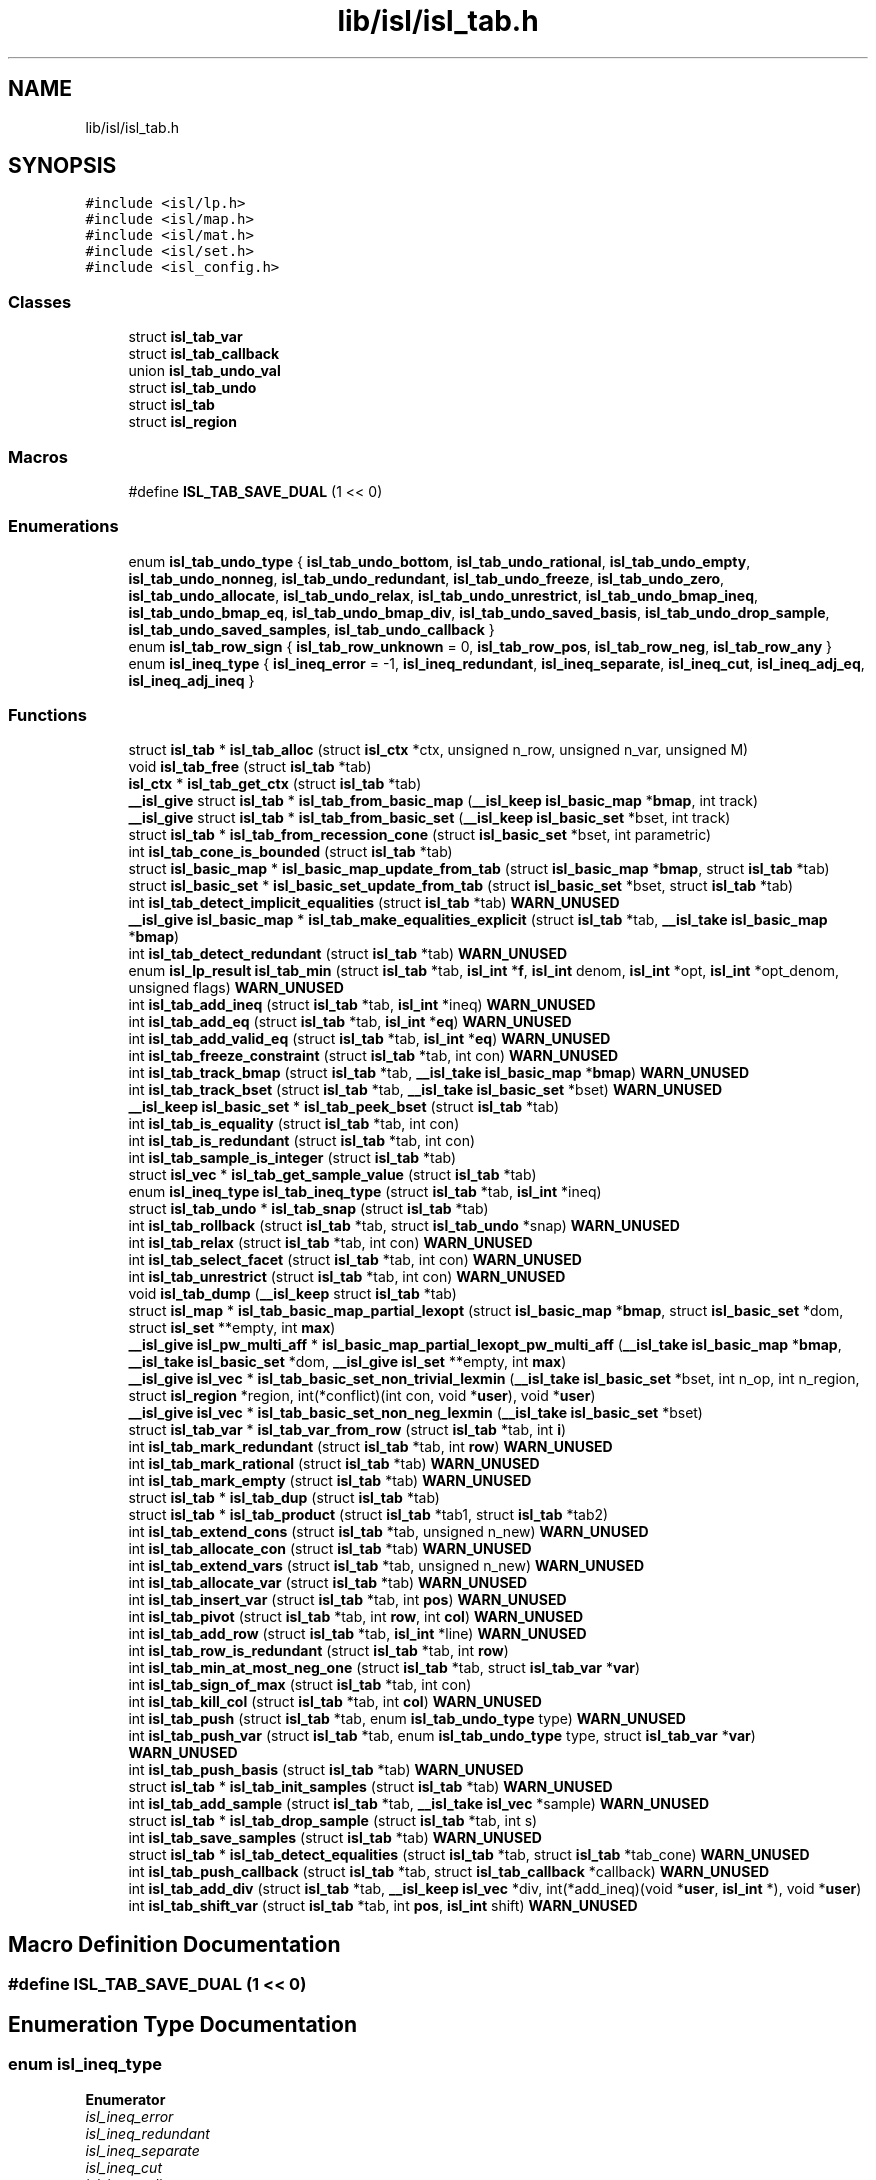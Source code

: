 .TH "lib/isl/isl_tab.h" 3 "Sun Jul 12 2020" "My Project" \" -*- nroff -*-
.ad l
.nh
.SH NAME
lib/isl/isl_tab.h
.SH SYNOPSIS
.br
.PP
\fC#include <isl/lp\&.h>\fP
.br
\fC#include <isl/map\&.h>\fP
.br
\fC#include <isl/mat\&.h>\fP
.br
\fC#include <isl/set\&.h>\fP
.br
\fC#include <isl_config\&.h>\fP
.br

.SS "Classes"

.in +1c
.ti -1c
.RI "struct \fBisl_tab_var\fP"
.br
.ti -1c
.RI "struct \fBisl_tab_callback\fP"
.br
.ti -1c
.RI "union \fBisl_tab_undo_val\fP"
.br
.ti -1c
.RI "struct \fBisl_tab_undo\fP"
.br
.ti -1c
.RI "struct \fBisl_tab\fP"
.br
.ti -1c
.RI "struct \fBisl_region\fP"
.br
.in -1c
.SS "Macros"

.in +1c
.ti -1c
.RI "#define \fBISL_TAB_SAVE_DUAL\fP   (1 << 0)"
.br
.in -1c
.SS "Enumerations"

.in +1c
.ti -1c
.RI "enum \fBisl_tab_undo_type\fP { \fBisl_tab_undo_bottom\fP, \fBisl_tab_undo_rational\fP, \fBisl_tab_undo_empty\fP, \fBisl_tab_undo_nonneg\fP, \fBisl_tab_undo_redundant\fP, \fBisl_tab_undo_freeze\fP, \fBisl_tab_undo_zero\fP, \fBisl_tab_undo_allocate\fP, \fBisl_tab_undo_relax\fP, \fBisl_tab_undo_unrestrict\fP, \fBisl_tab_undo_bmap_ineq\fP, \fBisl_tab_undo_bmap_eq\fP, \fBisl_tab_undo_bmap_div\fP, \fBisl_tab_undo_saved_basis\fP, \fBisl_tab_undo_drop_sample\fP, \fBisl_tab_undo_saved_samples\fP, \fBisl_tab_undo_callback\fP }"
.br
.ti -1c
.RI "enum \fBisl_tab_row_sign\fP { \fBisl_tab_row_unknown\fP = 0, \fBisl_tab_row_pos\fP, \fBisl_tab_row_neg\fP, \fBisl_tab_row_any\fP }"
.br
.ti -1c
.RI "enum \fBisl_ineq_type\fP { \fBisl_ineq_error\fP = -1, \fBisl_ineq_redundant\fP, \fBisl_ineq_separate\fP, \fBisl_ineq_cut\fP, \fBisl_ineq_adj_eq\fP, \fBisl_ineq_adj_ineq\fP }"
.br
.in -1c
.SS "Functions"

.in +1c
.ti -1c
.RI "struct \fBisl_tab\fP * \fBisl_tab_alloc\fP (struct \fBisl_ctx\fP *ctx, unsigned n_row, unsigned n_var, unsigned M)"
.br
.ti -1c
.RI "void \fBisl_tab_free\fP (struct \fBisl_tab\fP *tab)"
.br
.ti -1c
.RI "\fBisl_ctx\fP * \fBisl_tab_get_ctx\fP (struct \fBisl_tab\fP *tab)"
.br
.ti -1c
.RI "\fB__isl_give\fP struct \fBisl_tab\fP * \fBisl_tab_from_basic_map\fP (\fB__isl_keep\fP \fBisl_basic_map\fP *\fBbmap\fP, int track)"
.br
.ti -1c
.RI "\fB__isl_give\fP struct \fBisl_tab\fP * \fBisl_tab_from_basic_set\fP (\fB__isl_keep\fP \fBisl_basic_set\fP *bset, int track)"
.br
.ti -1c
.RI "struct \fBisl_tab\fP * \fBisl_tab_from_recession_cone\fP (struct \fBisl_basic_set\fP *bset, int parametric)"
.br
.ti -1c
.RI "int \fBisl_tab_cone_is_bounded\fP (struct \fBisl_tab\fP *tab)"
.br
.ti -1c
.RI "struct \fBisl_basic_map\fP * \fBisl_basic_map_update_from_tab\fP (struct \fBisl_basic_map\fP *\fBbmap\fP, struct \fBisl_tab\fP *tab)"
.br
.ti -1c
.RI "struct \fBisl_basic_set\fP * \fBisl_basic_set_update_from_tab\fP (struct \fBisl_basic_set\fP *bset, struct \fBisl_tab\fP *tab)"
.br
.ti -1c
.RI "int \fBisl_tab_detect_implicit_equalities\fP (struct \fBisl_tab\fP *tab) \fBWARN_UNUSED\fP"
.br
.ti -1c
.RI "\fB__isl_give\fP \fBisl_basic_map\fP * \fBisl_tab_make_equalities_explicit\fP (struct \fBisl_tab\fP *tab, \fB__isl_take\fP \fBisl_basic_map\fP *\fBbmap\fP)"
.br
.ti -1c
.RI "int \fBisl_tab_detect_redundant\fP (struct \fBisl_tab\fP *tab) \fBWARN_UNUSED\fP"
.br
.ti -1c
.RI "enum \fBisl_lp_result\fP \fBisl_tab_min\fP (struct \fBisl_tab\fP *tab, \fBisl_int\fP *\fBf\fP, \fBisl_int\fP denom, \fBisl_int\fP *opt, \fBisl_int\fP *opt_denom, unsigned flags) \fBWARN_UNUSED\fP"
.br
.ti -1c
.RI "int \fBisl_tab_add_ineq\fP (struct \fBisl_tab\fP *tab, \fBisl_int\fP *ineq) \fBWARN_UNUSED\fP"
.br
.ti -1c
.RI "int \fBisl_tab_add_eq\fP (struct \fBisl_tab\fP *tab, \fBisl_int\fP *\fBeq\fP) \fBWARN_UNUSED\fP"
.br
.ti -1c
.RI "int \fBisl_tab_add_valid_eq\fP (struct \fBisl_tab\fP *tab, \fBisl_int\fP *\fBeq\fP) \fBWARN_UNUSED\fP"
.br
.ti -1c
.RI "int \fBisl_tab_freeze_constraint\fP (struct \fBisl_tab\fP *tab, int con) \fBWARN_UNUSED\fP"
.br
.ti -1c
.RI "int \fBisl_tab_track_bmap\fP (struct \fBisl_tab\fP *tab, \fB__isl_take\fP \fBisl_basic_map\fP *\fBbmap\fP) \fBWARN_UNUSED\fP"
.br
.ti -1c
.RI "int \fBisl_tab_track_bset\fP (struct \fBisl_tab\fP *tab, \fB__isl_take\fP \fBisl_basic_set\fP *bset) \fBWARN_UNUSED\fP"
.br
.ti -1c
.RI "\fB__isl_keep\fP \fBisl_basic_set\fP * \fBisl_tab_peek_bset\fP (struct \fBisl_tab\fP *tab)"
.br
.ti -1c
.RI "int \fBisl_tab_is_equality\fP (struct \fBisl_tab\fP *tab, int con)"
.br
.ti -1c
.RI "int \fBisl_tab_is_redundant\fP (struct \fBisl_tab\fP *tab, int con)"
.br
.ti -1c
.RI "int \fBisl_tab_sample_is_integer\fP (struct \fBisl_tab\fP *tab)"
.br
.ti -1c
.RI "struct \fBisl_vec\fP * \fBisl_tab_get_sample_value\fP (struct \fBisl_tab\fP *tab)"
.br
.ti -1c
.RI "enum \fBisl_ineq_type\fP \fBisl_tab_ineq_type\fP (struct \fBisl_tab\fP *tab, \fBisl_int\fP *ineq)"
.br
.ti -1c
.RI "struct \fBisl_tab_undo\fP * \fBisl_tab_snap\fP (struct \fBisl_tab\fP *tab)"
.br
.ti -1c
.RI "int \fBisl_tab_rollback\fP (struct \fBisl_tab\fP *tab, struct \fBisl_tab_undo\fP *snap) \fBWARN_UNUSED\fP"
.br
.ti -1c
.RI "int \fBisl_tab_relax\fP (struct \fBisl_tab\fP *tab, int con) \fBWARN_UNUSED\fP"
.br
.ti -1c
.RI "int \fBisl_tab_select_facet\fP (struct \fBisl_tab\fP *tab, int con) \fBWARN_UNUSED\fP"
.br
.ti -1c
.RI "int \fBisl_tab_unrestrict\fP (struct \fBisl_tab\fP *tab, int con) \fBWARN_UNUSED\fP"
.br
.ti -1c
.RI "void \fBisl_tab_dump\fP (\fB__isl_keep\fP struct \fBisl_tab\fP *tab)"
.br
.ti -1c
.RI "struct \fBisl_map\fP * \fBisl_tab_basic_map_partial_lexopt\fP (struct \fBisl_basic_map\fP *\fBbmap\fP, struct \fBisl_basic_set\fP *dom, struct \fBisl_set\fP **empty, int \fBmax\fP)"
.br
.ti -1c
.RI "\fB__isl_give\fP \fBisl_pw_multi_aff\fP * \fBisl_basic_map_partial_lexopt_pw_multi_aff\fP (\fB__isl_take\fP \fBisl_basic_map\fP *\fBbmap\fP, \fB__isl_take\fP \fBisl_basic_set\fP *dom, \fB__isl_give\fP \fBisl_set\fP **empty, int \fBmax\fP)"
.br
.ti -1c
.RI "\fB__isl_give\fP \fBisl_vec\fP * \fBisl_tab_basic_set_non_trivial_lexmin\fP (\fB__isl_take\fP \fBisl_basic_set\fP *bset, int n_op, int n_region, struct \fBisl_region\fP *region, int(*conflict)(int con, void *\fBuser\fP), void *\fBuser\fP)"
.br
.ti -1c
.RI "\fB__isl_give\fP \fBisl_vec\fP * \fBisl_tab_basic_set_non_neg_lexmin\fP (\fB__isl_take\fP \fBisl_basic_set\fP *bset)"
.br
.ti -1c
.RI "struct \fBisl_tab_var\fP * \fBisl_tab_var_from_row\fP (struct \fBisl_tab\fP *tab, int \fBi\fP)"
.br
.ti -1c
.RI "int \fBisl_tab_mark_redundant\fP (struct \fBisl_tab\fP *tab, int \fBrow\fP) \fBWARN_UNUSED\fP"
.br
.ti -1c
.RI "int \fBisl_tab_mark_rational\fP (struct \fBisl_tab\fP *tab) \fBWARN_UNUSED\fP"
.br
.ti -1c
.RI "int \fBisl_tab_mark_empty\fP (struct \fBisl_tab\fP *tab) \fBWARN_UNUSED\fP"
.br
.ti -1c
.RI "struct \fBisl_tab\fP * \fBisl_tab_dup\fP (struct \fBisl_tab\fP *tab)"
.br
.ti -1c
.RI "struct \fBisl_tab\fP * \fBisl_tab_product\fP (struct \fBisl_tab\fP *tab1, struct \fBisl_tab\fP *tab2)"
.br
.ti -1c
.RI "int \fBisl_tab_extend_cons\fP (struct \fBisl_tab\fP *tab, unsigned n_new) \fBWARN_UNUSED\fP"
.br
.ti -1c
.RI "int \fBisl_tab_allocate_con\fP (struct \fBisl_tab\fP *tab) \fBWARN_UNUSED\fP"
.br
.ti -1c
.RI "int \fBisl_tab_extend_vars\fP (struct \fBisl_tab\fP *tab, unsigned n_new) \fBWARN_UNUSED\fP"
.br
.ti -1c
.RI "int \fBisl_tab_allocate_var\fP (struct \fBisl_tab\fP *tab) \fBWARN_UNUSED\fP"
.br
.ti -1c
.RI "int \fBisl_tab_insert_var\fP (struct \fBisl_tab\fP *tab, int \fBpos\fP) \fBWARN_UNUSED\fP"
.br
.ti -1c
.RI "int \fBisl_tab_pivot\fP (struct \fBisl_tab\fP *tab, int \fBrow\fP, int \fBcol\fP) \fBWARN_UNUSED\fP"
.br
.ti -1c
.RI "int \fBisl_tab_add_row\fP (struct \fBisl_tab\fP *tab, \fBisl_int\fP *line) \fBWARN_UNUSED\fP"
.br
.ti -1c
.RI "int \fBisl_tab_row_is_redundant\fP (struct \fBisl_tab\fP *tab, int \fBrow\fP)"
.br
.ti -1c
.RI "int \fBisl_tab_min_at_most_neg_one\fP (struct \fBisl_tab\fP *tab, struct \fBisl_tab_var\fP *\fBvar\fP)"
.br
.ti -1c
.RI "int \fBisl_tab_sign_of_max\fP (struct \fBisl_tab\fP *tab, int con)"
.br
.ti -1c
.RI "int \fBisl_tab_kill_col\fP (struct \fBisl_tab\fP *tab, int \fBcol\fP) \fBWARN_UNUSED\fP"
.br
.ti -1c
.RI "int \fBisl_tab_push\fP (struct \fBisl_tab\fP *tab, enum \fBisl_tab_undo_type\fP type) \fBWARN_UNUSED\fP"
.br
.ti -1c
.RI "int \fBisl_tab_push_var\fP (struct \fBisl_tab\fP *tab, enum \fBisl_tab_undo_type\fP type, struct \fBisl_tab_var\fP *\fBvar\fP) \fBWARN_UNUSED\fP"
.br
.ti -1c
.RI "int \fBisl_tab_push_basis\fP (struct \fBisl_tab\fP *tab) \fBWARN_UNUSED\fP"
.br
.ti -1c
.RI "struct \fBisl_tab\fP * \fBisl_tab_init_samples\fP (struct \fBisl_tab\fP *tab) \fBWARN_UNUSED\fP"
.br
.ti -1c
.RI "int \fBisl_tab_add_sample\fP (struct \fBisl_tab\fP *tab, \fB__isl_take\fP \fBisl_vec\fP *sample) \fBWARN_UNUSED\fP"
.br
.ti -1c
.RI "struct \fBisl_tab\fP * \fBisl_tab_drop_sample\fP (struct \fBisl_tab\fP *tab, int s)"
.br
.ti -1c
.RI "int \fBisl_tab_save_samples\fP (struct \fBisl_tab\fP *tab) \fBWARN_UNUSED\fP"
.br
.ti -1c
.RI "struct \fBisl_tab\fP * \fBisl_tab_detect_equalities\fP (struct \fBisl_tab\fP *tab, struct \fBisl_tab\fP *tab_cone) \fBWARN_UNUSED\fP"
.br
.ti -1c
.RI "int \fBisl_tab_push_callback\fP (struct \fBisl_tab\fP *tab, struct \fBisl_tab_callback\fP *callback) \fBWARN_UNUSED\fP"
.br
.ti -1c
.RI "int \fBisl_tab_add_div\fP (struct \fBisl_tab\fP *tab, \fB__isl_keep\fP \fBisl_vec\fP *div, int(*add_ineq)(void *\fBuser\fP, \fBisl_int\fP *), void *\fBuser\fP)"
.br
.ti -1c
.RI "int \fBisl_tab_shift_var\fP (struct \fBisl_tab\fP *tab, int \fBpos\fP, \fBisl_int\fP shift) \fBWARN_UNUSED\fP"
.br
.in -1c
.SH "Macro Definition Documentation"
.PP 
.SS "#define ISL_TAB_SAVE_DUAL   (1 << 0)"

.SH "Enumeration Type Documentation"
.PP 
.SS "enum \fBisl_ineq_type\fP"

.PP
\fBEnumerator\fP
.in +1c
.TP
\fB\fIisl_ineq_error \fP\fP
.TP
\fB\fIisl_ineq_redundant \fP\fP
.TP
\fB\fIisl_ineq_separate \fP\fP
.TP
\fB\fIisl_ineq_cut \fP\fP
.TP
\fB\fIisl_ineq_adj_eq \fP\fP
.TP
\fB\fIisl_ineq_adj_ineq \fP\fP
.SS "enum \fBisl_tab_row_sign\fP"

.PP
\fBEnumerator\fP
.in +1c
.TP
\fB\fIisl_tab_row_unknown \fP\fP
.TP
\fB\fIisl_tab_row_pos \fP\fP
.TP
\fB\fIisl_tab_row_neg \fP\fP
.TP
\fB\fIisl_tab_row_any \fP\fP
.SS "enum \fBisl_tab_undo_type\fP"

.PP
\fBEnumerator\fP
.in +1c
.TP
\fB\fIisl_tab_undo_bottom \fP\fP
.TP
\fB\fIisl_tab_undo_rational \fP\fP
.TP
\fB\fIisl_tab_undo_empty \fP\fP
.TP
\fB\fIisl_tab_undo_nonneg \fP\fP
.TP
\fB\fIisl_tab_undo_redundant \fP\fP
.TP
\fB\fIisl_tab_undo_freeze \fP\fP
.TP
\fB\fIisl_tab_undo_zero \fP\fP
.TP
\fB\fIisl_tab_undo_allocate \fP\fP
.TP
\fB\fIisl_tab_undo_relax \fP\fP
.TP
\fB\fIisl_tab_undo_unrestrict \fP\fP
.TP
\fB\fIisl_tab_undo_bmap_ineq \fP\fP
.TP
\fB\fIisl_tab_undo_bmap_eq \fP\fP
.TP
\fB\fIisl_tab_undo_bmap_div \fP\fP
.TP
\fB\fIisl_tab_undo_saved_basis \fP\fP
.TP
\fB\fIisl_tab_undo_drop_sample \fP\fP
.TP
\fB\fIisl_tab_undo_saved_samples \fP\fP
.TP
\fB\fIisl_tab_undo_callback \fP\fP
.SH "Function Documentation"
.PP 
.SS "\fB__isl_give\fP \fBisl_pw_multi_aff\fP* isl_basic_map_partial_lexopt_pw_multi_aff (\fB__isl_take\fP \fBisl_basic_map\fP * bmap, \fB__isl_take\fP \fBisl_basic_set\fP * dom, \fB__isl_give\fP \fBisl_set\fP ** empty, int max)"

.SS "struct \fBisl_basic_map\fP* isl_basic_map_update_from_tab (struct \fBisl_basic_map\fP * bmap, struct \fBisl_tab\fP * tab)"

.SS "struct \fBisl_basic_set\fP* isl_basic_set_update_from_tab (struct \fBisl_basic_set\fP * bset, struct \fBisl_tab\fP * tab)"

.SS "int isl_tab_add_div (struct \fBisl_tab\fP * tab, \fB__isl_keep\fP \fBisl_vec\fP * div, int(*)(void *\fBuser\fP, \fBisl_int\fP *) add_ineq, void * user)"

.SS "int isl_tab_add_eq (struct \fBisl_tab\fP * tab, \fBisl_int\fP * eq)"

.SS "int isl_tab_add_ineq (struct \fBisl_tab\fP * tab, \fBisl_int\fP * ineq)"

.SS "int isl_tab_add_row (struct \fBisl_tab\fP * tab, \fBisl_int\fP * line)"

.SS "int isl_tab_add_sample (struct \fBisl_tab\fP * tab, \fB__isl_take\fP \fBisl_vec\fP * sample)"

.SS "int isl_tab_add_valid_eq (struct \fBisl_tab\fP * tab, \fBisl_int\fP * eq)"

.SS "struct \fBisl_tab\fP* isl_tab_alloc (struct \fBisl_ctx\fP * ctx, unsigned n_row, unsigned n_var, unsigned M)"

.SS "int isl_tab_allocate_con (struct \fBisl_tab\fP * tab)"

.SS "int isl_tab_allocate_var (struct \fBisl_tab\fP * tab)"

.SS "struct \fBisl_map\fP* isl_tab_basic_map_partial_lexopt (struct \fBisl_basic_map\fP * bmap, struct \fBisl_basic_set\fP * dom, struct \fBisl_set\fP ** empty, int max)"

.SS "\fB__isl_give\fP \fBisl_vec\fP* isl_tab_basic_set_non_neg_lexmin (\fB__isl_take\fP \fBisl_basic_set\fP * bset)"

.SS "\fB__isl_give\fP \fBisl_vec\fP* isl_tab_basic_set_non_trivial_lexmin (\fB__isl_take\fP \fBisl_basic_set\fP * bset, int n_op, int n_region, struct \fBisl_region\fP * region, int(*)(int con, void *\fBuser\fP) conflict, void * user)"

.SS "int isl_tab_cone_is_bounded (struct \fBisl_tab\fP * tab)"

.SS "struct \fBisl_tab\fP* isl_tab_detect_equalities (struct \fBisl_tab\fP * tab, struct \fBisl_tab\fP * tab_cone)"

.SS "int isl_tab_detect_implicit_equalities (struct \fBisl_tab\fP * tab)"

.SS "int isl_tab_detect_redundant (struct \fBisl_tab\fP * tab)"

.SS "struct \fBisl_tab\fP* isl_tab_drop_sample (struct \fBisl_tab\fP * tab, int s)"

.SS "void isl_tab_dump (\fB__isl_keep\fP struct \fBisl_tab\fP * tab)"

.SS "struct \fBisl_tab\fP* isl_tab_dup (struct \fBisl_tab\fP * tab)"

.SS "int isl_tab_extend_cons (struct \fBisl_tab\fP * tab, unsigned n_new)"

.SS "int isl_tab_extend_vars (struct \fBisl_tab\fP * tab, unsigned n_new)"

.SS "void isl_tab_free (struct \fBisl_tab\fP * tab)"

.SS "int isl_tab_freeze_constraint (struct \fBisl_tab\fP * tab, int con)"

.SS "\fB__isl_give\fP struct \fBisl_tab\fP* isl_tab_from_basic_map (\fB__isl_keep\fP \fBisl_basic_map\fP * bmap, int track)"

.SS "\fB__isl_give\fP struct \fBisl_tab\fP* isl_tab_from_basic_set (\fB__isl_keep\fP \fBisl_basic_set\fP * bset, int track)"

.SS "struct \fBisl_tab\fP* isl_tab_from_recession_cone (struct \fBisl_basic_set\fP * bset, int parametric)"

.SS "\fBisl_ctx\fP* isl_tab_get_ctx (struct \fBisl_tab\fP * tab)"

.SS "struct \fBisl_vec\fP* isl_tab_get_sample_value (struct \fBisl_tab\fP * tab)"

.SS "enum \fBisl_ineq_type\fP isl_tab_ineq_type (struct \fBisl_tab\fP * tab, \fBisl_int\fP * ineq)"

.SS "struct \fBisl_tab\fP* isl_tab_init_samples (struct \fBisl_tab\fP * tab)"

.SS "int isl_tab_insert_var (struct \fBisl_tab\fP * tab, int pos)"

.SS "int isl_tab_is_equality (struct \fBisl_tab\fP * tab, int con)"

.SS "int isl_tab_is_redundant (struct \fBisl_tab\fP * tab, int con)"

.SS "int isl_tab_kill_col (struct \fBisl_tab\fP * tab, int col)"

.SS "\fB__isl_give\fP \fBisl_basic_map\fP* isl_tab_make_equalities_explicit (struct \fBisl_tab\fP * tab, \fB__isl_take\fP \fBisl_basic_map\fP * bmap)"

.SS "int isl_tab_mark_empty (struct \fBisl_tab\fP * tab)"

.SS "int isl_tab_mark_rational (struct \fBisl_tab\fP * tab)"

.SS "int isl_tab_mark_redundant (struct \fBisl_tab\fP * tab, int row)"

.SS "enum \fBisl_lp_result\fP isl_tab_min (struct \fBisl_tab\fP * tab, \fBisl_int\fP * f, \fBisl_int\fP denom, \fBisl_int\fP * opt, \fBisl_int\fP * opt_denom, unsigned flags)"

.SS "int isl_tab_min_at_most_neg_one (struct \fBisl_tab\fP * tab, struct \fBisl_tab_var\fP * var)"

.SS "\fB__isl_keep\fP \fBisl_basic_set\fP* isl_tab_peek_bset (struct \fBisl_tab\fP * tab)"

.SS "int isl_tab_pivot (struct \fBisl_tab\fP * tab, int row, int col)"

.SS "struct \fBisl_tab\fP* isl_tab_product (struct \fBisl_tab\fP * tab1, struct \fBisl_tab\fP * tab2)"

.SS "int isl_tab_push (struct \fBisl_tab\fP * tab, enum \fBisl_tab_undo_type\fP type)"

.SS "int isl_tab_push_basis (struct \fBisl_tab\fP * tab)"

.SS "int isl_tab_push_callback (struct \fBisl_tab\fP * tab, struct \fBisl_tab_callback\fP * callback)"

.SS "int isl_tab_push_var (struct \fBisl_tab\fP * tab, enum \fBisl_tab_undo_type\fP type, struct \fBisl_tab_var\fP * var)"

.SS "int isl_tab_relax (struct \fBisl_tab\fP * tab, int con)"

.SS "int isl_tab_rollback (struct \fBisl_tab\fP * tab, struct \fBisl_tab_undo\fP * snap)"

.SS "int isl_tab_row_is_redundant (struct \fBisl_tab\fP * tab, int row)"

.SS "int isl_tab_sample_is_integer (struct \fBisl_tab\fP * tab)"

.SS "int isl_tab_save_samples (struct \fBisl_tab\fP * tab)"

.SS "int isl_tab_select_facet (struct \fBisl_tab\fP * tab, int con)"

.SS "int isl_tab_shift_var (struct \fBisl_tab\fP * tab, int pos, \fBisl_int\fP shift)"

.SS "int isl_tab_sign_of_max (struct \fBisl_tab\fP * tab, int con)"

.SS "struct \fBisl_tab_undo\fP* isl_tab_snap (struct \fBisl_tab\fP * tab)"

.SS "int isl_tab_track_bmap (struct \fBisl_tab\fP * tab, \fB__isl_take\fP \fBisl_basic_map\fP * bmap)"

.SS "int isl_tab_track_bset (struct \fBisl_tab\fP * tab, \fB__isl_take\fP \fBisl_basic_set\fP * bset)"

.SS "int isl_tab_unrestrict (struct \fBisl_tab\fP * tab, int con)"

.SS "struct \fBisl_tab_var\fP* isl_tab_var_from_row (struct \fBisl_tab\fP * tab, int i)"

.SH "Author"
.PP 
Generated automatically by Doxygen for My Project from the source code\&.
